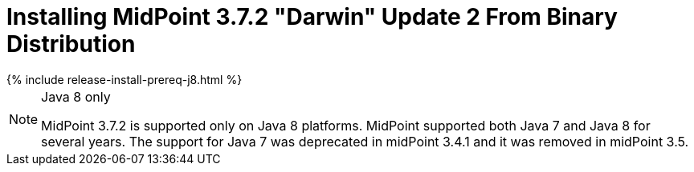 = Installing MidPoint 3.7.2 "Darwin" Update 2 From Binary Distribution
:page-layout: release-install
:page-release-version: 3.7.2
:page-nav-title: Installation Instructions
:page-wiki-name: Installing midPoint v3.7.2
:page-liquid:

++++
{% include release-install-prereq-j8.html %}
++++

[NOTE]
.Java 8 only
====
MidPoint {page-release-version} is supported only on Java 8 platforms.
MidPoint supported both Java 7 and Java 8 for several years.
The support for Java 7 was deprecated in midPoint 3.4.1 and it was removed in midPoint 3.5.
====
